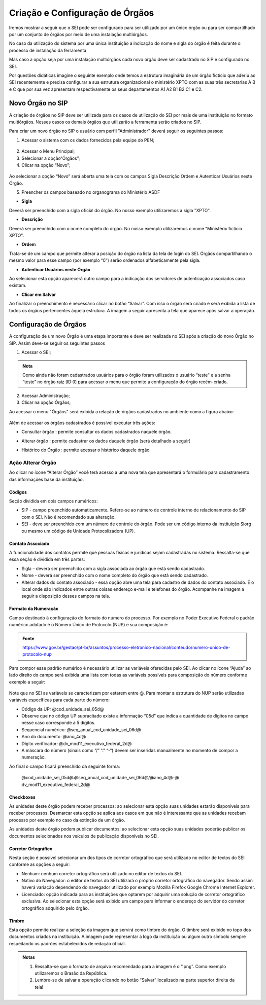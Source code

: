 Criação e Configuração de Órgãos
================================

Iremos mostrar a seguir que o SEI pode ser configurado para ser utilizado por um único órgão ou para ser compartilhado por um conjunto de órgãos por meio de uma instalação multiórgãos.

No caso da utilização do sistema por uma única instituição a indicação do nome e sigla do órgão é feita durante o processo de instalação da ferramenta.

Mas caso a opção seja por uma instalação multiórgãos cada novo órgão deve ser cadastrado no SIP e configurado no SEI.

Por questões didáticas imagine o seguinte exemplo onde temos a estrutura imaginária de um órgão fictício que aderiu ao SEI recentemente e precisa configurar a sua estrutura organizacional o ministério XPTO com as suas três secretarias A B e C que por sua vez apresentam respectivamente os seus departamentos A1 A2 B1 B2 C1 e C2. 

.. figure:: _static/images/03-01_Criacao_de_Orgaos-Organograma_OrgaoXPTO.png

Novo Órgão no SIP
-----------------

A criação de órgãos no SIP deve ser utilizada para os casos de utilização do SEI por mais de uma instituição no formato multiórgãos. Nesses casos os demais órgãos que utilizarão a ferramenta serão criados no SIP.

Para criar um novo órgão no SIP o usuário com perfil "Administrador" deverá seguir os seguintes passos:

01. Acessar o sistema com os dados fornecidos pela equipe do PEN;

.. figure:: _static/images/02-01_Criacao-Orgaos_Tela_SIP.png

02. Acessar o Menu Principal;

03. Selecionar a opção“Órgãos”;

04. Clicar na opção “Novo”;

.. figure:: _static/images/02-01_Criacao-Orgaos_MenuSIP_Novo-Orgao.png

Ao selecionar a opção “Novo” será aberta uma tela com os campos Sigla Descrição Ordem e Autenticar Usuários neste Órgão. 

05. Preencher os campos baseado no organograma do Ministério ASDF

- **Sigla**

Deverá ser preenchido com a sigla oficial do órgão. No nosso exemplo utilizaremos a sigla "XPTO".

- **Descrição**

Deverá ser preenchido com o nome completo do órgão. No nosso exemplo utilizaremos o nome "Ministério fictício XPTO".

- **Ordem**

Trata-se de um campo que permite alterar a posição do órgão na lista da tela de login do SEI. Órgãos compartilhando o mesmo valor para esse campo (por exemplo “0”) serão ordenados alfabeticamente pela sigla.

- **Autenticar Usuários neste Órgão**
 
Ao selecionar esta opção aparecerá outro campo para a indicação dos servidores de autenticação associados caso existam.

- **Clicar em Salvar** 

Ao finalizar o preenchimento é necessário clicar no botão “Salvar”. Com isso o órgão será criado e será exibida a lista de todos os órgãos pertencentes àquela estrutura. A imagem a seguir apresenta a tela que aparece após salvar a operação.

.. figure:: _static/images/02-01_Criacao-Orgaos_ListaSIP_Novo-Orgao.png

Configuração de Órgãos
----------------------

A configuração de um novo Órgão é uma etapa importante e deve ser realizada no SEI após a criação do novo Órgão no SIP. Assim deve-se seguir os seguintes passos

01. Acessar o SEI;

.. figure:: _static/images/02-01_Criacao-Orgaos_TelaInicial-SEI.png

.. admonition:: Nota

   Como ainda não foram cadastrados usuários para o órgão foram utilizados o usuário “teste” e a senha “teste” no órgão raiz (ID 0) para acessar o menu que permite a configuração do órgão recém-criado.

.. figure:: _static/images/02-01_Criacao-Orgaos_Menu.png

02. Acessar Administração;

03. Clicar na opção Órgãos;

Ao acessar o menu "Órgãos" será exibida a relação de órgãos cadastrados no ambiente como a figura abaixo:  


.. figure:: _static/images/02-01_Criacao-Orgaos_Lista-Orgaos.png


Além de acessar os órgãos cadastrados é possível executar três ações: 

- Consultar órgão |consultar_orgao|: permite consultar os dados cadastrados naquele órgão.

.. |consultar_orgao| image:: _static/images/iconeSEI_Consultar.png
   :align: middle
   :width: 30

- Alterar órgão |alterar_orgao|: permite cadastrar os dados daquele órgão (será detalhado a seguir) 

.. |alterar_orgao| image:: _static/images/iconeSEI_Alterar.png
   :align: middle
   :width: 30

- Histórico do Órgão |historico_orgao|: permite acessar o histórico daquele órgão

.. |historico_orgao| image:: _static/images/iconeSEI_Histórico.png
   :align: middle
   :width: 30


Ação Alterar Órgão
++++++++++++++++++

Ao clicar no ícone “Alterar Órgão” você terá acesso a uma nova tela que apresentará o formulário para cadastramento das informações base da instituição.

Códigos
~~~~~~~

Seção dividida em dois campos numéricos: 
  
- SIP - campo preenchido automaticamente. Refere-se ao número de controle interno de relacionamento do SIP com o SEI. Não é recomendado sua alteração. 
- SEI - deve ser preenchido com um número de controle do órgão. Pode ser um código interno da instituição Siorg ou mesmo um código de Unidade Protocolizadora (UP).

.. figure:: _static/images/02-01_Criacao-Orgaos_Tela_Alterar-Órgão.png

Contato Associado
~~~~~~~~~~~~~~~~~

A funcionalidade dos contatos permite que pessoas físicas e jurídicas sejam cadastradas no sistema. Ressalta-se que essa seção é dividida em três partes: 
  
- Sigla – deverá ser preenchido com a sigla associada ao órgão que está sendo cadastrado. 
- Nome - deverá ser preenchido com o nome completo do órgão que está sendo cadastrado.
- Alterar dados do contato associado - essa opção abre uma tela para cadastro de dados do contato associado. É o local onde são indicados entre outras coisas endereço e-mail e telefones do órgão. Acompanhe na imagem a seguir a disposição desses campos na tela.

.. figure:: _static/images/02-01_Criacao-Orgaos_Tela_Alterar-Contato.png

Formato da Numeração
~~~~~~~~~~~~~~~~~~~~

Campo destinado à configuração do formato do número do processo. Por exemplo no Poder Executivo Federal o padrão numérico adotado é o Número Único de Protocolo (NUP) e sua composição é:

.. figure:: _static/images/02-01_Criacao-Orgaos_Diversos_Numeracao-NUP.png

.. admonition:: Fonte

    https://www.gov.br/gestao/pt-br/assuntos/processo-eletronico-nacional/conteudo/numero-unico-de-protocolo-nup

Para compor esse padrão numérico é necessário utilizar as variáveis oferecidas pelo SEI. Ao clicar no ícone “Ajuda” ao lado direito do campo será exibida uma lista com todas as variáveis possíveis para composição do número conforme exemplo a seguir:

.. figure:: _static/images/02-01_Criacao-Orgaos_Diversos_variáveis.png

Note que no SEI as variáveis se caracterizam por estarem entre @. Para montar a estrutura do NUP serão utilizadas variáveis específicas para cada parte do número:

- Código da UP: @cod_unidade_sei_05d@
- Observe que no código UP supracitado existe a informação “05d” que indica a quantidade de dígitos no campo nesse caso corresponde à 5 dígitos.
- Sequencial numérico: @seq_anual_cod_unidade_sei_06d@
- Ano do documento: @ano_4d@
- Dígito verificador: @dv_mod11_executivo_federal_2d@
- A máscara do número (sinais como “/” “.” “-“) devem ser inseridas manualmente no momento de compor a numeração.

Ao final o campo ficará preenchido da seguinte forma:
  
  @cod_unidade_sei_05d@.@seq_anual_cod_unidade_sei_06d@/@ano_4d@-@
  dv_mod11_executivo_federal_2d@


Checkboxes
~~~~~~~~~~

As unidades deste órgão podem receber processos: ao selecionar esta opção suas unidades estarão disponíveis para receber processos. Desmarcar esta opção se aplica aos casos em que não é interessante que as unidades recebam processo por exemplo no caso da extinção de um órgão.

As unidades deste órgão podem publicar documentos: ao selecionar esta opção suas unidades poderão publicar os documentos selecionados nos veículos de publicação disponíveis no SEI.

Corretor Ortográfico
~~~~~~~~~~~~~~~~~~~~

Nesta seção é possível selecionar um dos tipos de corretor ortográfico que será utilizado no editor de textos do SEI conforme as opções a seguir:
  
- Nenhum: nenhum corretor ortográfico será utilizado no editor de textos do SEI.
  
- Nativo do Navegador: o editor de textos do SEI utilizará o próprio corretor ortográfico do navegador. Sendo assim haverá variação dependendo do navegador
  utilizado por exemplo Mozilla Firefox Google Chrome Internet Explorer.
  
- Licenciado: opção indicada para as instituições que optarem por adquirir uma solução de corretor ortográfico exclusiva. Ao selecionar esta opção será exibido um campo para informar o endereço do servidor do corretor ortográfico adquirido pelo órgão.

Timbre
~~~~~~

Esta opção permite realizar a seleção da imagem que servirá como timbre do órgão. O timbre será exibido no topo dos documentos criados na instituição. A imagem pode representar a logo da instituição ou algum outro símbolo sempre respeitando os padrões estabelecidos de redação oficial.

.. admonition:: Notas

   1. Ressalta-se que o formato de arquivo recomendado para a imagem é o “.png”. Como exemplo utilizaremos o Brasão da República.
   2. Lembre-se de salvar a operação clicando no botão “Salvar” localizado na parte superior direita da tela!
